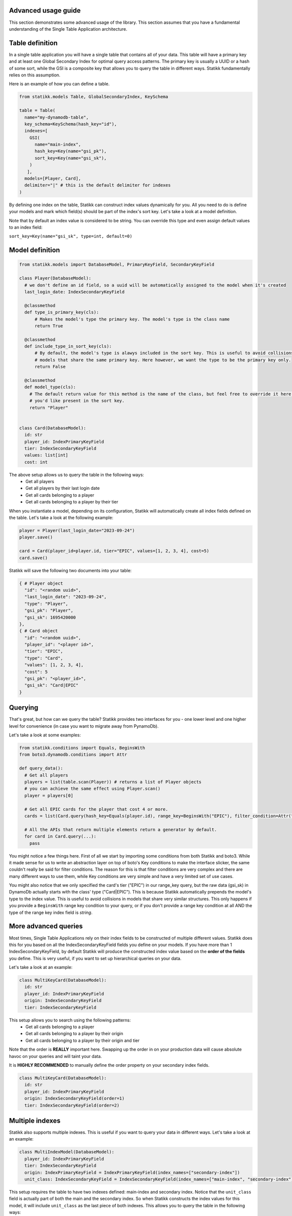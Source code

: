 ====================
Advanced usage guide
====================

This section demonstrates some advanced usage of the library. This section assumes that you have a fundamental understanding of
the Single Table Application architecture.

====================
Table definition
====================

In a single table application you will have a single table that contains all of your data. This table will have a primary key and
at least one Global Secondary Index for optimal query access patterns. The primary key is usually a UUID or a hash of some sort, while
the GSI is a composite key that allows you to query the table in different ways. Statikk fundamentally relies on this assumption.

Here is an example of how you can define a table.

.. code-block:: python

  from statikk.models Table, GlobalSecondaryIndex, KeySchema

  table = Table(
    name="my-dynamodb-table",
    key_schema=KeySchema(hash_key="id"),
    indexes=[
      GSI(
        name="main-index",
        hash_key=Key(name="gsi_pk"),
        sort_key=Key(name="gsi_sk"),
      )
     ],
    models=[Player, Card],
    delimiter="|" # this is the default delimiter for indexes
  )

By defining one index on the table, Statikk can construct index values dynamically for you. All you need to do is define your models and mark
which field(s) should be part of the index's sort key. Let's take a look at a model definition.

Note that by default an index value is considered to be string. You can override this type and even assign default values to an index field:

``sort_key=Key(name="gsi_sk", type=int, default=0)``

====================
Model definition
====================

.. code-block:: python

  from statikk.models import DatabaseModel, PrimaryKeyField, SecondaryKeyField

  class Player(DatabaseModel):
    # we don't define an id field, so a uuid will be automatically assigned to the model when it's created
    last_login_date: IndexSecondaryKeyField

    @classmethod
    def type_is_primary_key(cls):
        # Makes the model's type the primary key. The model's type is the class name
        return True

    @classmethod
    def include_type_in_sort_key(cls):
        # By default, the model's type is alawys included in the sort key. This is useful to avoid collisions of similar
        # models that share the same primary key. Here however, we want the type to be the primary key only.
        return False

    @classmethod
    def model_type(cls):
      # The default return value for this method is the name of the class, but feel free to override it here to whatever
      # you'd like present in the sort key.
      return "Player"


  class Card(DatabaseModel):
    id: str
    player_id: IndexPrimaryKeyField
    tier: IndexSecondaryKeyField
    values: list[int]
    cost: int

The above setup allows us to query the table in the following ways:
 - Get all players
 - Get all players by their last login date
 - Get all cards belonging to a player
 - Get all cards belonging to a player by their tier

When you instantiate a model, depending on its configuration, Statikk will automatically create all index fields defined on the table.
Let's take a look at the following example:

.. code-block:: python

  player = Player(last_login_date="2023-09-24")
  player.save()

  card = Card(player_id=player.id, tier="EPIC", values=[1, 2, 3, 4], cost=5)
  card.save()

Statikk will save the following two documents into your table:

.. code-block:: json

  { # Player object
    "id": "<random uuid>",
    "last_login_date": "2023-09-24",
    "type": "Player",
    "gsi_pk": "Player",
    "gsi_sk": 1695420000
  },
  { # Card object
    "id": "<random uuid>",
    "player_id": "<player id>",
    "tier": "EPIC",
    "type": "Card",
    "values": [1, 2, 3, 4],
    "cost": 5
    "gsi_pk": "<player_id>",
    "gsi_sk": "Card|EPIC"
  }


====================
Querying
====================

That's great, but how can we query the table? Statikk provides two interfaces for you - one lower level and one higher level for
convenience (in case you want to migrate away from PynamoDb).

Let's take a look at some examples:

.. code-block:: python

  from statikk.conditions import Equals, BeginsWith
  from boto3.dynamodb.conditions import Attr

  def query_data():
    # Get all players
    players = list(table.scan(Player)) # returns a list of Player objects
    # you can achieve the same effect using Player.scan()
    player = players[0]

    # Get all EPIC cards for the player that cost 4 or more.
    cards = list(Card.query(hash_key=Equals(player.id), range_key=BeginsWith("EPIC"), filter_condition=Attr("cost").gte(4)))

    # All the APIs that return multiple elements return a generator by default.
    for card in Card.query(...):
      pass

You might notice a few things here. First of all we start by importing some conditions from both Statikk and boto3. While it made
sense for us to write an abstraction layer on top of boto's Key conditions to make the interface slicker, the same couldn't really be
said for filter conditions. The reason for this is that filter conditions are very complex and there are many different ways to use them,
while Key conditions are very simple and have a very limited set of use cases.

You might also notice that we only specified the card's tier ("EPIC") in our range_key query, but the raw data (gsi_sk) in DynamoDb actually starts
with the class' type ("Card|EPIC"). This is because Statikk automatically prepends the model's type to the index value. This is useful to avoid collisions
in models that share very similar structures. This only happens if you provide a ``BeginsWith`` range key condition to your query, or if you don't provide
a range key condition at all AND the type of the range key index field is `string`.

====================
More advanced queries
====================

Most times, Single Table Applications rely on their index fields to be constructed of multiple different values. Statikk does this for you
based on all the IndexSecondaryKeyField fields you define on your models. If you have more than 1 IndexSecondaryKeyField, by default Statikk will produce
the constructed index value based on the **order of the fields** you define. This is very useful, if you want to set up hierarchical queries on your data.

Let's take a look at an example:

.. code-block:: python

    class MultiKeyCard(DatabaseModel):
      id: str
      player_id: IndexPrimaryKeyField
      origin: IndexSecondaryKeyField
      tier: IndexSecondaryKeyField

This setup allows you to search using the following patterns:
 - Get all cards belonging to a player
 - Get all cards belonging to a player by their origin
 - Get all cards belonging to a player by their origin and tier

Note that the order is **REALLY** important here. Swapping up the order in on your production data will cause absolute havoc on your queries
and will taint your data.

It is **HIGHLY RECOMMENDED** to manually define the order property on your secondary index fields.

.. code-block:: python

    class MultiKeyCard(DatabaseModel):
      id: str
      player_id: IndexPrimaryKeyField
      origin: IndexSecondaryKeyField(order=1)
      tier: IndexSecondaryKeyField(order=2)

====================
Multiple indexes
====================

Statikk also supports multiple indexes. This is useful if you want to query your data in different ways. Let's take a look at an example:

.. code-block:: python

  class MultiIndexModel(DatabaseModel):
    player_id: IndexPrimaryKeyField
    tier: IndexSecondaryKeyField
    origin: IndexPrimaryKeyField = IndexPrimaryKeyField(index_names=["secondary-index"])
    unit_class: IndexSecondaryKeyField = IndexSecondaryKeyField(index_names=["main-index", "secondary-index"])

This setup requires the table to have two indexes defined: main-index and secondary index. Notice that the ``unit_class`` field
is actually part of both the main and the secondary index. So when Statikk constructs the index values for this model, it will include
``unit_class`` as the last piece of both indexes. This allows you to query the table in the following ways:

 - Get all models by their player_id
 - Get all models by their player_id and tier
 - Get all models by their player_id and origin
 - Get all models by their player_id and unit_class
 - Get all models by their player_id, tier and unit class
 - Get all models by their player_id, origin and unit_class

====================
Index typing
====================

So far we have only looked at string-based indexes. Statikk enforces that the type of the Index fields on your models match
the index definition you defined on the table. This is also a DynamoDB restriction; while DyanmoDB is schemaless, you can't mix
and match different types for attribute properties (keys, indexes, etc).

Using numeric types, for example, means you'll lose out on the hierarchical search capabilities, but will let you query your data
based on more conditions.

For example:

.. code-block:: python

    class Card(DatabaseModel):
        player_id: IndexPrimaryKeyField
        cost: IndexSecondaryKeyField(type=int)

    def query_data():
       models = list(Card.query(hash_key=Equals(player.id), range_key=GreaterThan(4), filter_condition=Attr("type").gte("Card")))

**Important**: If you use numeric types, there is no way to rely on Statikk to prefix your secondary keys with the type of
your models (since the type is not a string), so to avoid collisions where multiple models rely on this structure, make sure
to include a filter condition in your queries!

====================
Batch write
====================

Statikk also supports batch writes. This is useful if you want to write multiple models at once. Statikk will take care of all the
data buffering for you and will write the data in batches of 25 items. Let's take a look at an example:

.. code-block:: python

    with MyAwesomeModel.batch_write() as batch:
        for i in range(50):
            model = MyAwesomeModel(id=f"foo_{i}", player_id="123", tier="LEGENDARY")
            batch.put(model)

Statikk will make two requests to DynamoDb with two batches of 25 items.

====================
Batch get
====================

Similarly, Statikk also supports batch get requests on tables. This is a great way to reduce roundtrips to the Database when
you need to fetch multiple models at once. Let's take a look at an example:

.. code-block:: python

    card_ids = ["card-1", "card-2", "card-3", "card-4"]
    models = list(Card.batch_get_items(card_ids))

Again, Statikk will handle all the buffering for you as DynamoDb has some limitations on not only the amount of documents that
can be returned in a single batch, but also on the size of that data.

``batch_get_items`` also returns a generator, so you can iterate over the results as they come in.

====================
Updating items
====================

Statikk exposes an expression builder interface to make updates easier to work with. The expression builder supports all
update operations that DynamoDb supports and provides validation for each operation based on DynamoDB's restrictions.
The simplest way to use the builder is to go directly to the DatabaseModel's update method.

Let's take a look at an example:

.. code-block:: python

  class Card(DatabaseModel):
    player_id: IndexPrimaryKeyField
    tier: IndexSecondaryKeyField
    values: set[int]
    cost: int
    name: str = "Foo"

  card = Card(player_id=player.id, tier="EPIC", values={1, 2, 3, 4}, cost=5, name="FooFoo")
  card.save()
  card.update().set("tier", "LEGENDARY").delete("values", {1}).add("cost", 4).remove("name").execute()
  card = Card.get(card.id)
  card.model_dump()
  # {
  #   "id": "<random_uuid">,
  #   "player_id": "<player_id>",
  #   "tier": "LEGENDARY",
  #   "values": {2, 3, 4},
  #   "cost": 9,
  #   "name": "Foo" (default value defined on the model)
  #   "gsi_pk": "<player_id>",
  #   "gsi_sk": "Card|LEGENDARY"
  # }

Note that you need to call ``execute`` on the update expression to transmit the changes to the database.

====================
Deleting items
====================

You can either delete items in batches using the BatchWriter mechanism, or you can delete items one-by-one using the ``delete()``
method on the model.

Deleting a single item:

.. code-block:: python

  card = Card.get(card_id)
  card.delete()

Deleting multiple items:

.. code-block:: python

  with Card.batch_write() as batch:
    for card in Card.query(...):
      batch.delete(card)

